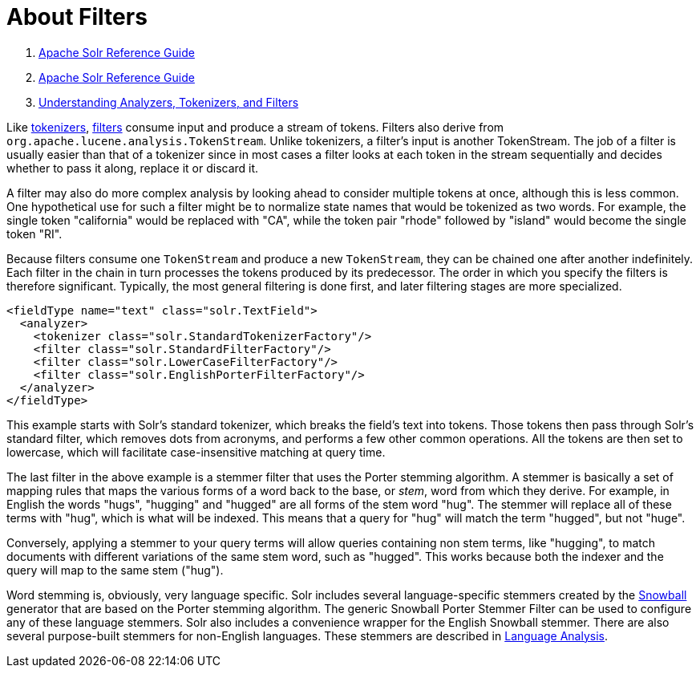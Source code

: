 = About Filters
:description: An introduction to filters.
:jbake-type: page
:jbake-status: published

1.  link:index.html[Apache Solr Reference Guide]
2.  link:Apache-Solr-Reference-Guide.html[Apache Solr Reference Guide]
3.  link:32604225.html[Understanding Analyzers, Tokenizers, and Filters]

Like <<Tokenizers.adoc#_tokenizers,tokenizers>>, <<Filter-Descriptions.adoc#_filters,filters>> consume input and produce a stream of tokens. Filters also derive from `org.apache.lucene.analysis.TokenStream`. Unlike tokenizers, a filter's input is another TokenStream. The job of a filter is usually easier than that of a tokenizer since in most cases a filter looks at each token in the stream sequentially and decides whether to pass it along, replace it or discard it.

A filter may also do more complex analysis by looking ahead to consider multiple tokens at once, although this is less common. One hypothetical use for such a filter might be to normalize state names that would be tokenized as two words. For example, the single token "california" would be replaced with "CA", while the token pair "rhode" followed by "island" would become the single token "RI".

Because filters consume one `TokenStream` and produce a new `TokenStream`, they can be chained one after another indefinitely. Each filter in the chain in turn processes the tokens produced by its predecessor. The order in which you specify the filters is therefore significant. Typically, the most general filtering is done first, and later filtering stages are more specialized.

[source,xml]
----
<fieldType name="text" class="solr.TextField">
  <analyzer>
    <tokenizer class="solr.StandardTokenizerFactory"/>
    <filter class="solr.StandardFilterFactory"/>
    <filter class="solr.LowerCaseFilterFactory"/>
    <filter class="solr.EnglishPorterFilterFactory"/>
  </analyzer>
</fieldType>
----

This example starts with Solr's standard tokenizer, which breaks the field's text into tokens. Those tokens then pass through Solr's standard filter, which removes dots from acronyms, and performs a few other common operations. All the tokens are then set to lowercase, which will facilitate case-insensitive matching at query time.

The last filter in the above example is a stemmer filter that uses the Porter stemming algorithm. A stemmer is basically a set of mapping rules that maps the various forms of a word back to the base, or _stem_, word from which they derive. For example, in English the words "hugs", "hugging" and "hugged" are all forms of the stem word "hug". The stemmer will replace all of these terms with "hug", which is what will be indexed. This means that a query for "hug" will match the term "hugged", but not "huge".

Conversely, applying a stemmer to your query terms will allow queries containing non stem terms, like "hugging", to match documents with different variations of the same stem word, such as "hugged". This works because both the indexer and the query will map to the same stem ("hug").

Word stemming is, obviously, very language specific. Solr includes several language-specific stemmers created by the http://snowball.tartarus.org/[Snowball] generator that are based on the Porter stemming algorithm. The generic Snowball Porter Stemmer Filter can be used to configure any of these language stemmers. Solr also includes a convenience wrapper for the English Snowball stemmer. There are also several purpose-built stemmers for non-English languages. These stemmers are described in <<Language-Analysis.adoc#_language-analysis,Language Analysis>>.
